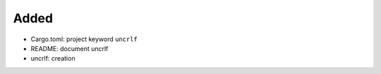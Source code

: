 .. A new scriv changelog fragment.
..
.. Uncomment the header that is right (remove the leading dots).
..
Added
.....

- Cargo.toml:  project keyword ``uncrlf``

- README:  document uncrlf

- uncrlf:  creation

.. Changed
.. .......
..
.. - A bullet item for the Changed category.
..
.. Deprecated
.. ..........
..
.. - A bullet item for the Deprecated category.
..
.. Fixed
.. .....
..
.. - A bullet item for the Fixed category.
..
.. Removed
.. .......
..
.. - A bullet item for the Removed category.
..
.. Security
.. ........
..
.. - A bullet item for the Security category.
..
